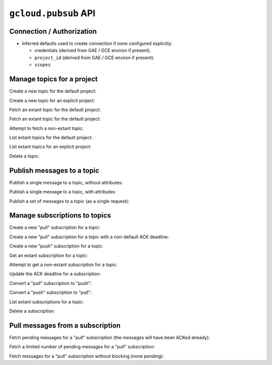 ``gcloud.pubsub`` API
=====================

Connection / Authorization
--------------------------

- Inferred defaults used to create connection if none configured explicitly:

  - credentials (derived from GAE / GCE environ if present).

  - ``project_id`` (derived from GAE / GCE environ if present).

  - ``scopes``


Manage topics for a project
---------------------------

Create a new topic for the default project:

.. doctest::

   >>> from gcloud import pubsub
   >>> topic = pubsub.create_topic("topic_name")
   >>> topic.name
   'topic_name'

Create a new topic for an explicit project:

.. doctest::

   >>> from gcloud import pubsub
   >>> topic = pubsub.create_topic("topic_name", project_id="my.project")
   >>> topic.name
   'topic_name'

Fetch an extant topic for the default project:

.. doctest::

   >>> from gcloud import pubsub
   >>> topic = pubsub.get_topic('topic_name')
   >>> topic.name
   'topic_name'

Fetch an extant topic for the default project:

.. doctest::

   >>> from gcloud import pubsub
   >>> topic = pubsub.get_topic('topic_name', project_id="my.project")
   >>> topic.name
   'topic_name'

Attempt to fetch a non-extant topic:

.. doctest::

   >>> from gcloud import pubsub
   >>> pubsub.get_topic('nonesuch')
   Traceback (most recent call last):
     File "<stdin>", line 1, in ?
   NotFound: ...

List extant topics for the default project:

.. doctest::

   >>> from gcloud import pubsub
   >>> [topic.name for topic in pubsub.list_topics()]
   ['topic_name']

List extant topics for an explicit project:

.. doctest::

   >>> from gcloud import pubsub
   >>> [topic.name for topic in pubsub.list_topics(project_id="my.project")]
   ['topic_name']

Delete a topic:

.. doctest::

   >>> from gcloud import pubsub
   >>> topic = pubsub.get_topic('topic_name')
   >>> topic.delete()


Publish messages to a topic
---------------------------

Publish a single message to a topic, without attributes:

.. doctest::

   >>> from gcloud import pubsub
   >>> topic = pubsub.get_topic('topic_name')
   >>> topic.publish('this is the message_payload')
   <message_id>

Publish a single message to a topic, with attributes:

.. doctest::

   >>> from gcloud import pubsub
   >>> topic = pubsub.get_topic('topic_name')
   >>> topic.publish('this is another message_payload',
   ...               attr1='value1', attr2='value2')
   <message_id>

Publish a set of messages to a topic (as a single request):

.. doctest::

   >>> from gcloud import pubsub
   >>> topic = pubsub.get_topic('topic_name')
   >>> with topic:
   ...     topic.publish('this is the first message_payload')
   ...     topic.publish('this is the second message_payload',
   ...                   attr1='value1', attr2='value2')
   [<message_id1>, <message_id2>]


Manage subscriptions to topics
------------------------------

Create a new "pull" subscription for a topic:

.. doctest::

   >>> from gcloud import pubsub
   >>> topic = pubsub.get_topic('topic_name')
   >>> subscription = topic.create_subscription('subscription_name')

Create a new "pull" subscription for a topic with a non-default ACK deadline:

.. doctest::

   >>> from gcloud import pubsub
   >>> topic = pubsub.get_topic('topic_name')
   >>> subscription = topic.create_subscription('subscription_name',
   ...                                          ack_deadline=90)

Create a new "push" subscription for a topic:

.. doctest::

   >>> ENDPOINT = 'https://example.com/hook'
   >>> from gcloud import pubsub
   >>> topic = pubsub.get_topic('topic_name')
   >>> subscription = topic.create_subscription('subscription_name',
   ...                                          push_endpoint=ENDPOINT)

Get an extant subscription for a topic:

.. doctest::

   >>> from gcloud import pubsub
   >>> topic = pubsub.get_topic('topic_name')
   >>> subscription = topic.get_subscription('subscription_name')

Attempt to get a non-extant subscription for a topic:

.. doctest::

   >>> from gcloud import pubsub
   >>> topic = pubsub.get_topic('topic_name')
   >>> subscription = topic.get_subscription('nonesuch')
   Traceback (most recent call last):
     File "<stdin>", line 1, in ?
   NotFound: ...

Update the ACK deadline for a subscription:

.. doctest::

   >>> from gcloud import pubsub
   >>> topic = pubsub.get_topic('topic_name')
   >>> subscription = topic.get_subscription('subscription_name')
   >>> subscription.modify_ack_deadline(90)

Convert a "pull" subscription to "push":

.. doctest::

   >>> ENDPOINT = 'https://example.com/hook'
   >>> from gcloud import pubsub
   >>> topic = pubsub.get_topic('topic_name')
   >>> subscription = topic.get_subscription('subscription_name')
   >>> subscription.modify_push_configuration(push_endpoint=ENDPOINT)

Convert a "push" subscription to "pull":

.. doctest::

   >>> ENDPOINT = 'https://example.com/hook'
   >>> from gcloud import pubsub
   >>> topic = pubsub.get_topic('topic_name')
   >>> subscription = topic.create_subscription('subscription_name',
   ...                                          push_endpoint=ENDPOINT)
   >>> subscription.modify_push_configuration(push_endpoint=None)

List extant subscriptions for a topic:

.. doctest::

   >>> from gcloud import pubsub
   >>> topic = pubsub.get_topic('topic_name')
   >>> [subscription.name for subscription in topic.list_subscriptions()]
   ['subscription_name']

Delete a subscription:

.. doctest::

   >>> from gcloud import pubsub
   >>> topic = pubsub.get_topic('topic_name')
   >>> subscription = topic.get_subscription('subscription_name')
   >>> subscription.delete()


Pull messages from a subscription
---------------------------------

Fetch pending messages for a "pull" subscription (the messages will have
been ACKed already):

.. doctest::

   >>> from gcloud import pubsub
   >>> topic = pubsub.get_topic('topic_name')
   >>> subscription = topic.get_subscription('subscription_name')
   >>> [message.id for message in subscription.pull()]
   [<message_id1>, <message_id2>, ...]

Fetch a limited number of pending messages for a "pull" subscription:

.. doctest::

   >>> from gcloud import pubsub
   >>> topic = pubsub.get_topic('topic_name')
   >>> subscription = topic.get_subscription('subscription_name')
   >>> [message.id for message in subscription.pull(max_messages=2)]
   [<message_id1>, <message_id2>]

Fetch messages for a "pull" subscription without blocking (none pending):

.. doctest::

   >>> from gcloud import pubsub
   >>> topic = pubsub.get_topic('topic_name')
   >>> subscription = topic.get_subscription('subscription_name')
   >>> [message.id for message in subscription.pull(return_immediately=True)]
   []
